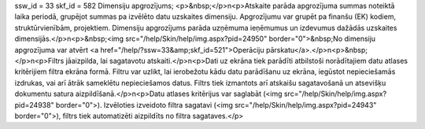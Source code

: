 ssw_id = 33skf_id = 582Dimensiju apgrozījums;<p>&nbsp;</p>\n<p>Atskaite parāda apgrozījuma summas noteiktā laika periodā, grupējot summas pa izvēlēto datu uzskaites dimensiju. Apgrozījumu var grupēt pa finanšu (EK) kodiem, struktūrvienībām, projektiem. Dimensiju apgrozījums parāda uzņēmuma ieņēmumus un izdevumus dažādās uzskaites dimensijās.</p>\n<p>&nbsp;<img src="/help/Skin/help/img.aspx?pid=24950" border="0">&nbsp;No dimensiju apgrozījuma var atvērt <a href="/help/?ssw=33&amp;skf_id=521">Operāciju pārskatu</a>.</p>\n<p>&nbsp;</p>\n<p>Filtrs jāaizpilda, lai sagatavotu atskaiti.</p>\n<p>Dati uz ekrāna tiek parādīti atbilstoši norādītajiem datu atlases kritērijiem filtra ekrāna formā. Filtru var uzlikt, lai ierobežotu kādu datu parādīšanu uz ekrāna, iegūstot nepieciešamās izdrukas, vai arī ātrāk sameklētu nepieciešamos datus. Filtrs tiek izmantots arī atskaišu sagatavošanā un atsevišķu dokumentu satura aizpildīšanā.</p>\n<p>Datu atlases kritērijus var saglabāt (<img src="/help/Skin/help/img.aspx?pid=24938" border="0">). Izvēloties izveidoto filtra sagatavi (<img src="/help/Skin/help/img.aspx?pid=24943" border="0">), filtrs tiek automatizēti aizpildīts no filtra sagataves.</p>